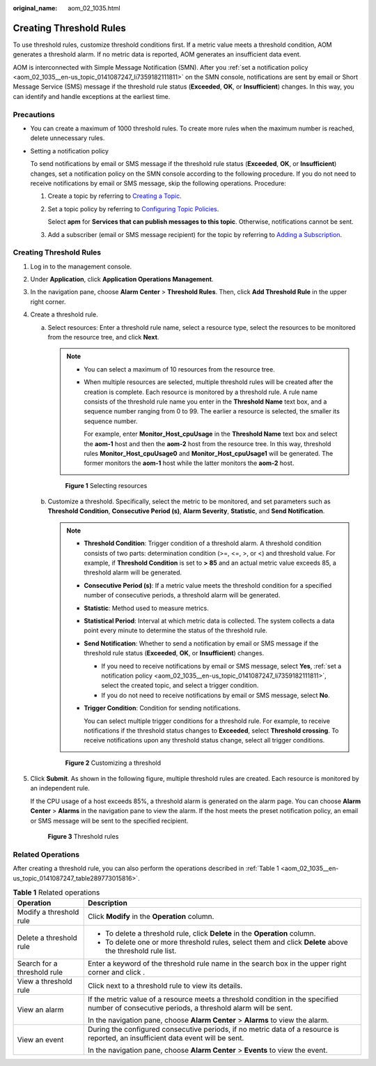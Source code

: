 :original_name: aom_02_1035.html

.. _aom_02_1035:

Creating Threshold Rules
========================

To use threshold rules, customize threshold conditions first. If a metric value meets a threshold condition, AOM generates a threshold alarm. If no metric data is reported, AOM generates an insufficient data event.

AOM is interconnected with Simple Message Notification (SMN). After you :ref:`set a notification policy <aom_02_1035__en-us_topic_0141087247_li7359182111811>` on the SMN console, notifications are sent by email or Short Message Service (SMS) message if the threshold rule status (**Exceeded**, **OK**, or **Insufficient**) changes. In this way, you can identify and handle exceptions at the earliest time.

Precautions
-----------

-  You can create a maximum of 1000 threshold rules. To create more rules when the maximum number is reached, delete unnecessary rules.

-  .. _aom_02_1035__en-us_topic_0141087247_li7359182111811:

   Setting a notification policy

   To send notifications by email or SMS message if the threshold rule status (**Exceeded**, **OK**, or **Insufficient**) changes, set a notification policy on the SMN console according to the following procedure. If you do not need to receive notifications by email or SMS message, skip the following operations. Procedure:

   #. Create a topic by referring to `Creating a Topic <https://docs.otc.t-systems.com/en-us/usermanual/smn/en-us_topic_0043961401.html>`__.

   #. Set a topic policy by referring to `Configuring Topic Policies <https://docs.otc.t-systems.com/en-us/usermanual/smn/en-us_topic_0043394891.html>`__.

      Select **apm** for **Services that can publish messages to this topic**. Otherwise, notifications cannot be sent.

   #. Add a subscriber (email or SMS message recipient) for the topic by referring to `Adding a Subscription <https://docs.otc.t-systems.com/en-us/usermanual/smn/en-us_topic_0043961402.html>`__.


Creating Threshold Rules
------------------------

#. Log in to the management console.

#. Under **Application**, click **Application Operations Management**.

#. In the navigation pane, choose **Alarm Center** > **Threshold Rules**. Then, click **Add Threshold Rule** in the upper right corner.

#. Create a threshold rule.

   a. Select resources: Enter a threshold rule name, select a resource type, select the resources to be monitored from the resource tree, and click **Next**.

      .. note::

         -  You can select a maximum of 10 resources from the resource tree.

         -  When multiple resources are selected, multiple threshold rules will be created after the creation is complete. Each resource is monitored by a threshold rule. A rule name consists of the threshold rule name you enter in the **Threshold Name** text box, and a sequence number ranging from 0 to 99. The earlier a resource is selected, the smaller its sequence number.

            For example, enter **Monitor_Host_cpuUsage** in the **Threshold Name** text box and select the **aom-1** host and then the **aom-2** host from the resource tree. In this way, threshold rules **Monitor_Host_cpuUsage0** and **Monitor_Host_cpuUsage1** will be generated. The former monitors the **aom-1** host while the latter monitors the **aom-2** host.


      .. figure:: /_static/images/en-us_image_0297183034.png
         :alt: **Figure 1** Selecting resources

         **Figure 1** Selecting resources

   b. Customize a threshold. Specifically, select the metric to be monitored, and set parameters such as **Threshold Condition**, **Consecutive Period (s)**, **Alarm Severity**, **Statistic**, and **Send Notification**.

      .. note::

         -  **Threshold Condition**: Trigger condition of a threshold alarm. A threshold condition consists of two parts: determination condition (>=, <=, >, or <) and threshold value. For example, if **Threshold Condition** is set to **> 85** and an actual metric value exceeds 85, a threshold alarm will be generated.

         -  **Consecutive Period (s)**: If a metric value meets the threshold condition for a specified number of consecutive periods, a threshold alarm will be generated.

         -  **Statistic**: Method used to measure metrics.

         -  **Statistical Period**: Interval at which metric data is collected. The system collects a data point every minute to determine the status of the threshold rule.

         -  **Send Notification**: Whether to send a notification by email or SMS message if the threshold rule status (**Exceeded**, **OK**, or **Insufficient**) changes.

            -  If you need to receive notifications by email or SMS message, select **Yes**, :ref:`set a notification policy <aom_02_1035__en-us_topic_0141087247_li7359182111811>`, select the created topic, and select a trigger condition.
            -  If you do not need to receive notifications by email or SMS message, select **No**.

         -  **Trigger Condition**: Condition for sending notifications.

            You can select multiple trigger conditions for a threshold rule. For example, to receive notifications if the threshold status changes to **Exceeded**, select **Threshold crossing**. To receive notifications upon any threshold status change, select all trigger conditions.


      .. figure:: /_static/images/en-us_image_0000001415472973.png
         :alt: **Figure 2** Customizing a threshold

         **Figure 2** Customizing a threshold

#. Click **Submit**. As shown in the following figure, multiple threshold rules are created. Each resource is monitored by an independent rule.

   If the CPU usage of a host exceeds 85%, a threshold alarm is generated on the alarm page. You can choose **Alarm Center** > **Alarms** in the navigation pane to view the alarm. If the host meets the preset notification policy, an email or SMS message will be sent to the specified recipient.


   .. figure:: /_static/images/en-us_image_0297183036.png
      :alt: **Figure 3** Threshold rules

      **Figure 3** Threshold rules

Related Operations
------------------

After creating a threshold rule, you can also perform the operations described in :ref:`Table 1 <aom_02_1035__en-us_topic_0141087247_table289773015816>`.

.. _aom_02_1035__en-us_topic_0141087247_table289773015816:

.. table:: **Table 1** Related operations

   +-----------------------------------+-----------------------------------------------------------------------------------------------------------------------------------------------+
   | Operation                         | Description                                                                                                                                   |
   +===================================+===============================================================================================================================================+
   | Modify a threshold rule           | Click **Modify** in the **Operation** column.                                                                                                 |
   +-----------------------------------+-----------------------------------------------------------------------------------------------------------------------------------------------+
   | Delete a threshold rule           | -  To delete a threshold rule, click **Delete** in the **Operation** column.                                                                  |
   |                                   | -  To delete one or more threshold rules, select them and click **Delete** above the threshold rule list.                                     |
   +-----------------------------------+-----------------------------------------------------------------------------------------------------------------------------------------------+
   | Search for a threshold rule       | Enter a keyword of the threshold rule name in the search box in the upper right corner and click |image1|.                                    |
   +-----------------------------------+-----------------------------------------------------------------------------------------------------------------------------------------------+
   | View a threshold rule             | Click |image2| next to a threshold rule to view its details.                                                                                  |
   +-----------------------------------+-----------------------------------------------------------------------------------------------------------------------------------------------+
   | View an alarm                     | If the metric value of a resource meets a threshold condition in the specified number of consecutive periods, a threshold alarm will be sent. |
   |                                   |                                                                                                                                               |
   |                                   | In the navigation pane, choose **Alarm Center** > **Alarms** to view the alarm.                                                               |
   +-----------------------------------+-----------------------------------------------------------------------------------------------------------------------------------------------+
   | View an event                     | During the configured consecutive periods, if no metric data of a resource is reported, an insufficient data event will be sent.              |
   |                                   |                                                                                                                                               |
   |                                   | In the navigation pane, choose **Alarm Center** > **Events** to view the event.                                                               |
   +-----------------------------------+-----------------------------------------------------------------------------------------------------------------------------------------------+

.. |image1| image:: /_static/images/en-us_image_0297183037.png
.. |image2| image:: /_static/images/en-us_image_0297183038.png
